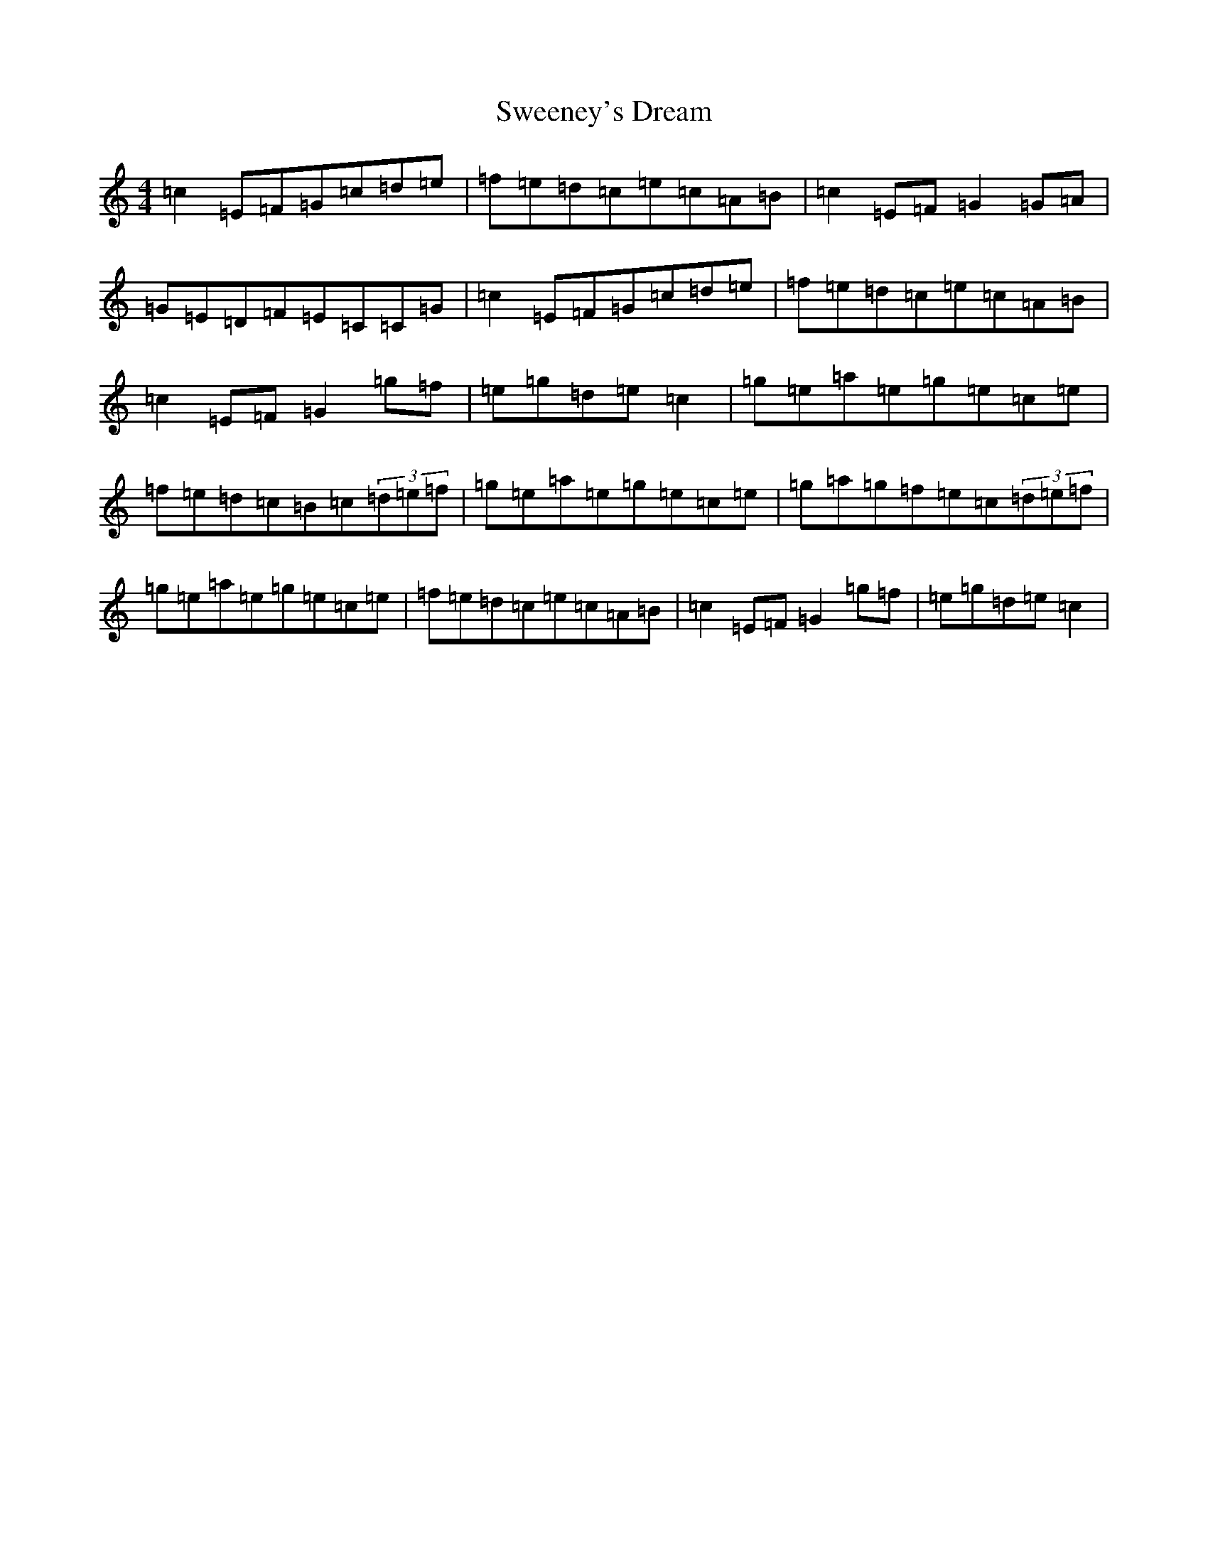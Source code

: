 X: 20525
T: Sweeney's Dream
S: https://thesession.org/tunes/1459#setting14851
R: reel
M:4/4
L:1/8
K: C Major
=c2=E=F=G=c=d=e|=f=e=d=c=e=c=A=B|=c2=E=F=G2=G=A|=G=E=D=F=E=C=C=G|=c2=E=F=G=c=d=e|=f=e=d=c=e=c=A=B|=c2=E=F=G2=g=f|=e=g=d=e=c2|=g=e=a=e=g=e=c=e|=f=e=d=c=B=c(3=d=e=f|=g=e=a=e=g=e=c=e|=g=a=g=f=e=c(3=d=e=f|=g=e=a=e=g=e=c=e|=f=e=d=c=e=c=A=B|=c2=E=F=G2=g=f|=e=g=d=e=c2|